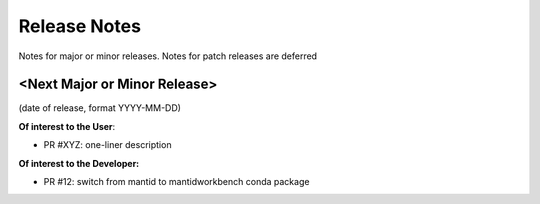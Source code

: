 .. _release_notes:

Release Notes
=============
Notes for major or minor releases. Notes for patch releases are deferred

<Next Major or Minor Release>
-----------------------------
(date of release, format YYYY-MM-DD)

**Of interest to the User**:

- PR #XYZ: one-liner description

**Of interest to the Developer:**

- PR #12: switch from mantid to mantidworkbench conda package

